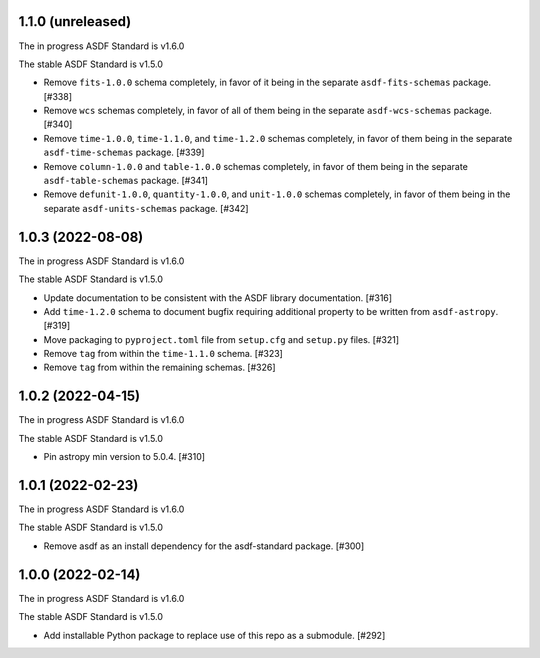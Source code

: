 1.1.0 (unreleased)
------------------

The in progress ASDF Standard is v1.6.0

The stable ASDF Standard is v1.5.0

- Remove ``fits-1.0.0`` schema completely, in favor of it being in the separate
  ``asdf-fits-schemas`` package. [#338]
- Remove ``wcs`` schemas completely, in favor of all of them being in the separate
  ``asdf-wcs-schemas`` package. [#340]
- Remove ``time-1.0.0``, ``time-1.1.0``, and ``time-1.2.0`` schemas completely,
  in favor of them being in the separate ``asdf-time-schemas`` package. [#339]
- Remove ``column-1.0.0`` and ``table-1.0.0`` schemas completely, in favor of
  them being in the separate ``asdf-table-schemas`` package. [#341]
- Remove ``defunit-1.0.0``, ``quantity-1.0.0``, and ``unit-1.0.0`` schemas
  completely, in favor of them being in the separate ``asdf-units-schemas``
  package. [#342]

1.0.3 (2022-08-08)
------------------

The in progress ASDF Standard is v1.6.0

The stable ASDF Standard is v1.5.0

- Update documentation to be consistent with the ASDF library documentation. [#316]
- Add ``time-1.2.0`` schema to document bugfix requiring additional property to be
  written from ``asdf-astropy``. [#319]
- Move packaging to ``pyproject.toml`` file from ``setup.cfg`` and ``setup.py``
  files. [#321]
- Remove ``tag`` from within the ``time-1.1.0`` schema. [#323]
- Remove ``tag`` from within the remaining schemas. [#326]

1.0.2 (2022-04-15)
------------------

The in progress ASDF Standard is v1.6.0

The stable ASDF Standard is v1.5.0

- Pin astropy min version to 5.0.4. [#310]

1.0.1 (2022-02-23)
------------------

The in progress ASDF Standard is v1.6.0

The stable ASDF Standard is v1.5.0

- Remove asdf as an install dependency for the asdf-standard package. [#300]

1.0.0 (2022-02-14)
-------------------

The in progress ASDF Standard is v1.6.0

The stable ASDF Standard is v1.5.0

- Add installable Python package to replace use of this repo as a submodule.  [#292]
